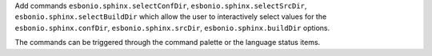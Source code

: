 Add commands ``esbonio.sphinx.selectConfDir``, ``esbonio.sphinx.selectSrcDir``, ``esbonio.sphinx.selectBuildDir``
which allow the user to interactively select values for the ``esbonio.sphinx.confDir``, ``esbonio.sphinx.srcDir``, ``esbonio.sphinx.buildDir``
options.

The commands can be triggered through the command palette or the language status items.
